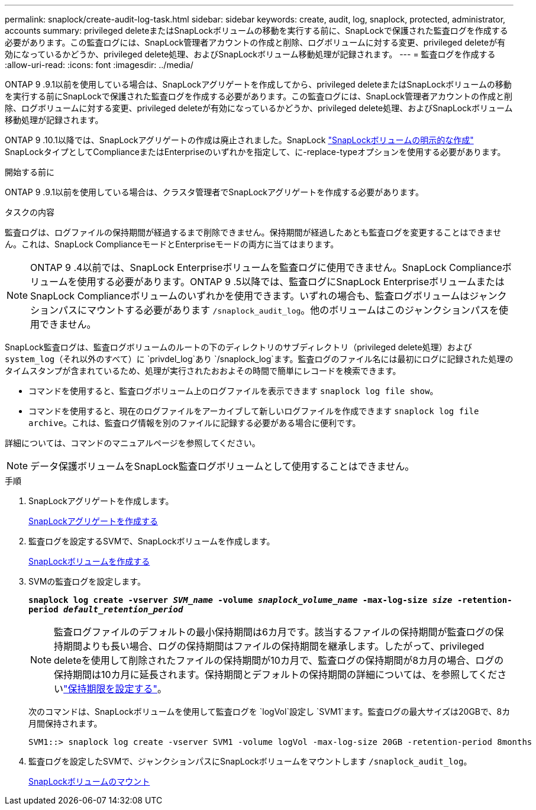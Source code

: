---
permalink: snaplock/create-audit-log-task.html 
sidebar: sidebar 
keywords: create, audit, log, snaplock, protected, administrator, accounts 
summary: privileged deleteまたはSnapLockボリュームの移動を実行する前に、SnapLockで保護された監査ログを作成する必要があります。この監査ログには、SnapLock管理者アカウントの作成と削除、ログボリュームに対する変更、privileged deleteが有効になっているかどうか、privileged delete処理、およびSnapLockボリューム移動処理が記録されます。 
---
= 監査ログを作成する
:allow-uri-read: 
:icons: font
:imagesdir: ../media/


[role="lead"]
ONTAP 9 .9.1以前を使用している場合は、SnapLockアグリゲートを作成してから、privileged deleteまたはSnapLockボリュームの移動を実行する前にSnapLockで保護された監査ログを作成する必要があります。この監査ログには、SnapLock管理者アカウントの作成と削除、ログボリュームに対する変更、privileged deleteが有効になっているかどうか、privileged delete処理、およびSnapLockボリューム移動処理が記録されます。

ONTAP 9 .10.1以降では、SnapLockアグリゲートの作成は廃止されました。SnapLock link:../snaplock/create-snaplock-volume-task.html["SnapLockボリュームの明示的な作成"] SnapLockタイプとしてComplianceまたはEnterpriseのいずれかを指定して、に-replace-typeオプションを使用する必要があります。

.開始する前に
ONTAP 9 .9.1以前を使用している場合は、クラスタ管理者でSnapLockアグリゲートを作成する必要があります。

.タスクの内容
監査ログは、ログファイルの保持期間が経過するまで削除できません。保持期間が経過したあとも監査ログを変更することはできません。これは、SnapLock ComplianceモードとEnterpriseモードの両方に当てはまります。

[NOTE]
====
ONTAP 9 .4以前では、SnapLock Enterpriseボリュームを監査ログに使用できません。SnapLock Complianceボリュームを使用する必要があります。ONTAP 9 .5以降では、監査ログにSnapLock EnterpriseボリュームまたはSnapLock Complianceボリュームのいずれかを使用できます。いずれの場合も、監査ログボリュームはジャンクションパスにマウントする必要があります `/snaplock_audit_log`。他のボリュームはこのジャンクションパスを使用できません。

====
SnapLock監査ログは、監査ログボリュームのルートの下のディレクトリのサブディレクトリ（privileged delete処理）および `system_log`（それ以外のすべて）に `privdel_log`あり `/snaplock_log`ます。監査ログのファイル名には最初にログに記録された処理のタイムスタンプが含まれているため、処理が実行されたおおよその時間で簡単にレコードを検索できます。

* コマンドを使用すると、監査ログボリューム上のログファイルを表示できます `snaplock log file show`。
* コマンドを使用すると、現在のログファイルをアーカイブして新しいログファイルを作成できます `snaplock log file archive`。これは、監査ログ情報を別のファイルに記録する必要がある場合に便利です。


詳細については、コマンドのマニュアルページを参照してください。

[NOTE]
====
データ保護ボリュームをSnapLock監査ログボリュームとして使用することはできません。

====
.手順
. SnapLockアグリゲートを作成します。
+
xref:create-snaplock-aggregate-task.adoc[SnapLockアグリゲートを作成する]

. 監査ログを設定するSVMで、SnapLockボリュームを作成します。
+
xref:create-snaplock-volume-task.adoc[SnapLockボリュームを作成する]

. SVMの監査ログを設定します。
+
`*snaplock log create -vserver _SVM_name_ -volume _snaplock_volume_name_ -max-log-size _size_ -retention-period _default_retention_period_*`

+
[NOTE]
====
監査ログファイルのデフォルトの最小保持期間は6カ月です。該当するファイルの保持期間が監査ログの保持期間よりも長い場合、ログの保持期間はファイルの保持期間を継承します。したがって、privileged deleteを使用して削除されたファイルの保持期間が10カ月で、監査ログの保持期間が8カ月の場合、ログの保持期間は10カ月に延長されます。保持期間とデフォルトの保持期間の詳細については、を参照してくださいlink:../snaplock/set-retention-period-task.html["保持期限を設定する"]。

====
+
次のコマンドは、SnapLockボリュームを使用して監査ログを `logVol`設定し `SVM1`ます。監査ログの最大サイズは20GBで、8カ月間保持されます。

+
[listing]
----
SVM1::> snaplock log create -vserver SVM1 -volume logVol -max-log-size 20GB -retention-period 8months
----
. 監査ログを設定したSVMで、ジャンクションパスにSnapLockボリュームをマウントします `/snaplock_audit_log`。
+
xref:mount-snaplock-volume-task.adoc[SnapLockボリュームのマウント]


